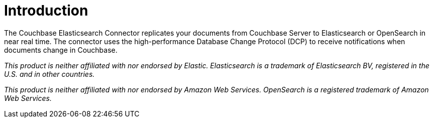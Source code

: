 = Introduction
:page-aliases: 6.5@server:connectors:elasticsearch-2.1/elastic-intro,6.5@server:connectors:elasticsearch-2.2/overview

The Couchbase Elasticsearch Connector replicates your documents from Couchbase Server to Elasticsearch or OpenSearch in near real time.
The connector uses the high-performance Database Change Protocol (DCP) to receive notifications when documents change in Couchbase.

[small]_This product is neither affiliated with nor endorsed by Elastic.
Elasticsearch is a trademark of Elasticsearch BV, registered in the U.S. and in other countries._

[small]_This product is neither affiliated with nor endorsed by Amazon Web Services.
OpenSearch is a registered trademark of Amazon Web Services._
